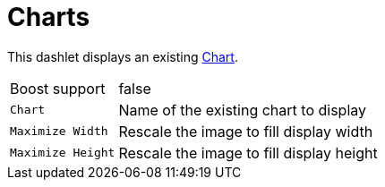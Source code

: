 
= Charts

This dashlet displays an existing https://wiki.opennms.org/wiki/Chart-configuration.xml[Chart].

[options="autowidth"]
|===
| Boost support     | false
| `Chart`           | Name of the existing chart to display
| `Maximize Width`  | Rescale the image to fill display width
| `Maximize Height` | Rescale the image to fill display height
|===
